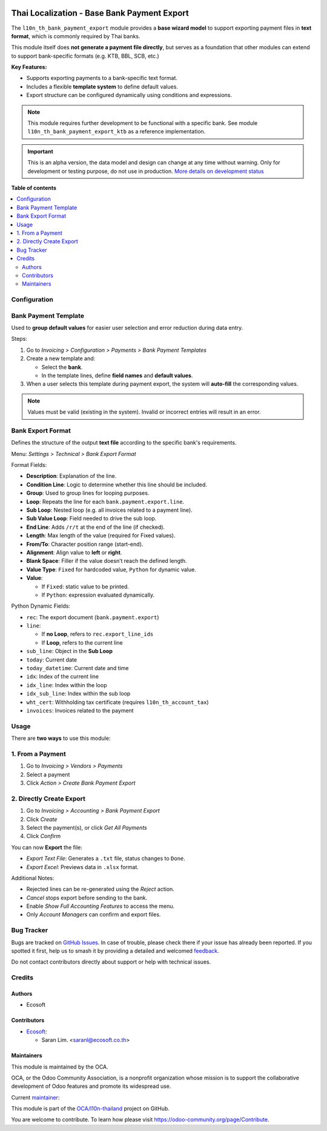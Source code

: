 .. image:: https://odoo-community.org/readme-banner-image
   :target: https://odoo-community.org/get-involved?utm_source=readme
   :alt: Odoo Community Association

============================================
Thai Localization - Base Bank Payment Export
============================================

.. 
   !!!!!!!!!!!!!!!!!!!!!!!!!!!!!!!!!!!!!!!!!!!!!!!!!!!!
   !! This file is generated by oca-gen-addon-readme !!
   !! changes will be overwritten.                   !!
   !!!!!!!!!!!!!!!!!!!!!!!!!!!!!!!!!!!!!!!!!!!!!!!!!!!!
   !! source digest: sha256:4e8a9e24aaa738aad34b1d7c0e4c039ec8d0116efd0b27e6988fa2793abd1c41
   !!!!!!!!!!!!!!!!!!!!!!!!!!!!!!!!!!!!!!!!!!!!!!!!!!!!

.. |badge1| image:: https://img.shields.io/badge/maturity-Alpha-red.png
    :target: https://odoo-community.org/page/development-status
    :alt: Alpha
.. |badge2| image:: https://img.shields.io/badge/license-AGPL--3-blue.png
    :target: http://www.gnu.org/licenses/agpl-3.0-standalone.html
    :alt: License: AGPL-3
.. |badge3| image:: https://img.shields.io/badge/github-OCA%2Fl10n--thailand-lightgray.png?logo=github
    :target: https://github.com/OCA/l10n-thailand/tree/15.0/l10n_th_bank_payment_export
    :alt: OCA/l10n-thailand
.. |badge4| image:: https://img.shields.io/badge/weblate-Translate%20me-F47D42.png
    :target: https://translation.odoo-community.org/projects/l10n-thailand-15-0/l10n-thailand-15-0-l10n_th_bank_payment_export
    :alt: Translate me on Weblate
.. |badge5| image:: https://img.shields.io/badge/runboat-Try%20me-875A7B.png
    :target: https://runboat.odoo-community.org/builds?repo=OCA/l10n-thailand&target_branch=15.0
    :alt: Try me on Runboat

|badge1| |badge2| |badge3| |badge4| |badge5|

The ``l10n_th_bank_payment_export`` module provides a **base wizard model** to support exporting payment files in **text format**, which is commonly required by Thai banks.

This module itself does **not generate a payment file directly**, but serves as a foundation that other modules can extend to support bank-specific formats (e.g. KTB, BBL, SCB, etc.)

**Key Features:**

- Supports exporting payments to a bank-specific text format.
- Includes a flexible **template system** to define default values.
- Export structure can be configured dynamically using conditions and expressions.

.. note::
   This module requires further development to be functional with a specific bank. See module ``l10n_th_bank_payment_export_ktb`` as a reference implementation.

.. IMPORTANT::
   This is an alpha version, the data model and design can change at any time without warning.
   Only for development or testing purpose, do not use in production.
   `More details on development status <https://odoo-community.org/page/development-status>`_

**Table of contents**

.. contents::
   :local:

Configuration
=============

Bank Payment Template
======================

Used to **group default values** for easier user selection and error reduction during data entry.

Steps:

#. Go to *Invoicing > Configuration > Payments > Bank Payment Templates*
#. Create a new template and:

   - Select the **bank**.
   - In the template lines, define **field names** and **default values**.
#. When a user selects this template during payment export, the system will **auto-fill** the corresponding values.

.. note::
   Values must be valid (existing in the system). Invalid or incorrect entries will result in an error.

Bank Export Format
===================

Defines the structure of the output **text file** according to the specific bank's requirements.

Menu: *Settings > Technical > Bank Export Format*

Format Fields:

- **Description**: Explanation of the line.
- **Condition Line**: Logic to determine whether this line should be included.
- **Group**: Used to group lines for looping purposes.
- **Loop**: Repeats the line for each ``bank.payment.export.line``.
- **Sub Loop**: Nested loop (e.g. all invoices related to a payment line).
- **Sub Value Loop**: Field needed to drive the sub loop.
- **End Line**: Adds ``/r/t`` at the end of the line (if checked).
- **Length**: Max length of the value (required for Fixed values).
- **From/To**: Character position range (start-end).
- **Alignment**: Align value to **left** or **right**.
- **Blank Space**: Filler if the value doesn’t reach the defined length.
- **Value Type**: ``Fixed`` for hardcoded value, ``Python`` for dynamic value.
- **Value**:

  - If ``Fixed``: static value to be printed.
  - If ``Python``: expression evaluated dynamically.

Python Dynamic Fields:

- ``rec``: The export document (``bank.payment.export``)
- ``line``:

  - If **no Loop**, refers to ``rec.export_line_ids``
  - If **Loop**, refers to the current line
- ``sub_line``: Object in the **Sub Loop**
- ``today``: Current date
- ``today_datetime``: Current date and time
- ``idx``: Index of the current line
- ``idx_line``: Index within the loop
- ``idx_sub_line``: Index within the sub loop
- ``wht_cert``: Withholding tax certificate (requires ``l10n_th_account_tax``)
- ``invoices``: Invoices related to the payment

Usage
=====

There are **two ways** to use this module:

1. From a Payment
==================

#. Go to *Invoicing > Vendors > Payments*
#. Select a payment
#. Click *Action > Create Bank Payment Export*

2. Directly Create Export
==========================

#. Go to *Invoicing > Accounting > Bank Payment Export*
#. Click *Create*
#. Select the payment(s), or click *Get All Payments*
#. Click *Confirm*

You can now **Export** the file:

- *Export Text File*: Generates a ``.txt`` file, status changes to ``Done``.
- *Export Excel*: Previews data in ``.xlsx`` format.

Additional Notes:

- Rejected lines can be re-generated using the *Reject* action.
- *Cancel* stops export before sending to the bank.
- Enable *Show Full Accounting Features* to access the menu.
- Only *Account Managers* can confirm and export files.

Bug Tracker
===========

Bugs are tracked on `GitHub Issues <https://github.com/OCA/l10n-thailand/issues>`_.
In case of trouble, please check there if your issue has already been reported.
If you spotted it first, help us to smash it by providing a detailed and welcomed
`feedback <https://github.com/OCA/l10n-thailand/issues/new?body=module:%20l10n_th_bank_payment_export%0Aversion:%2015.0%0A%0A**Steps%20to%20reproduce**%0A-%20...%0A%0A**Current%20behavior**%0A%0A**Expected%20behavior**>`_.

Do not contact contributors directly about support or help with technical issues.

Credits
=======

Authors
~~~~~~~

* Ecosoft

Contributors
~~~~~~~~~~~~

* `Ecosoft <http://ecosoft.co.th>`__:

  * Saran Lim. <saranl@ecosoft.co.th>

Maintainers
~~~~~~~~~~~

This module is maintained by the OCA.

.. image:: https://odoo-community.org/logo.png
   :alt: Odoo Community Association
   :target: https://odoo-community.org

OCA, or the Odoo Community Association, is a nonprofit organization whose
mission is to support the collaborative development of Odoo features and
promote its widespread use.

.. |maintainer-Saran440| image:: https://github.com/Saran440.png?size=40px
    :target: https://github.com/Saran440
    :alt: Saran440

Current `maintainer <https://odoo-community.org/page/maintainer-role>`__:

|maintainer-Saran440| 

This module is part of the `OCA/l10n-thailand <https://github.com/OCA/l10n-thailand/tree/15.0/l10n_th_bank_payment_export>`_ project on GitHub.

You are welcome to contribute. To learn how please visit https://odoo-community.org/page/Contribute.
